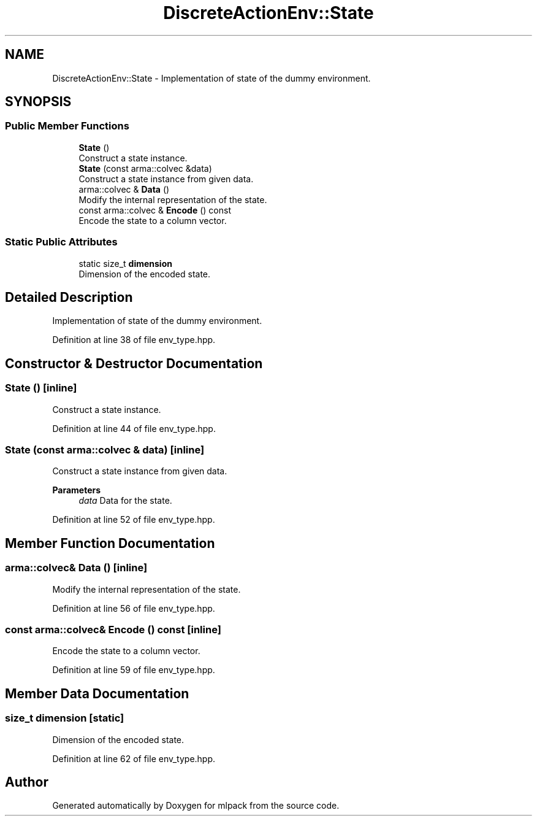 .TH "DiscreteActionEnv::State" 3 "Sun Jun 20 2021" "Version 3.4.2" "mlpack" \" -*- nroff -*-
.ad l
.nh
.SH NAME
DiscreteActionEnv::State \- Implementation of state of the dummy environment\&.  

.SH SYNOPSIS
.br
.PP
.SS "Public Member Functions"

.in +1c
.ti -1c
.RI "\fBState\fP ()"
.br
.RI "Construct a state instance\&. "
.ti -1c
.RI "\fBState\fP (const arma::colvec &data)"
.br
.RI "Construct a state instance from given data\&. "
.ti -1c
.RI "arma::colvec & \fBData\fP ()"
.br
.RI "Modify the internal representation of the state\&. "
.ti -1c
.RI "const arma::colvec & \fBEncode\fP () const"
.br
.RI "Encode the state to a column vector\&. "
.in -1c
.SS "Static Public Attributes"

.in +1c
.ti -1c
.RI "static size_t \fBdimension\fP"
.br
.RI "Dimension of the encoded state\&. "
.in -1c
.SH "Detailed Description"
.PP 
Implementation of state of the dummy environment\&. 
.PP
Definition at line 38 of file env_type\&.hpp\&.
.SH "Constructor & Destructor Documentation"
.PP 
.SS "\fBState\fP ()\fC [inline]\fP"

.PP
Construct a state instance\&. 
.PP
Definition at line 44 of file env_type\&.hpp\&.
.SS "\fBState\fP (const arma::colvec & data)\fC [inline]\fP"

.PP
Construct a state instance from given data\&. 
.PP
\fBParameters\fP
.RS 4
\fIdata\fP Data for the state\&. 
.RE
.PP

.PP
Definition at line 52 of file env_type\&.hpp\&.
.SH "Member Function Documentation"
.PP 
.SS "arma::colvec& Data ()\fC [inline]\fP"

.PP
Modify the internal representation of the state\&. 
.PP
Definition at line 56 of file env_type\&.hpp\&.
.SS "const arma::colvec& Encode () const\fC [inline]\fP"

.PP
Encode the state to a column vector\&. 
.PP
Definition at line 59 of file env_type\&.hpp\&.
.SH "Member Data Documentation"
.PP 
.SS "size_t dimension\fC [static]\fP"

.PP
Dimension of the encoded state\&. 
.PP
Definition at line 62 of file env_type\&.hpp\&.

.SH "Author"
.PP 
Generated automatically by Doxygen for mlpack from the source code\&.

